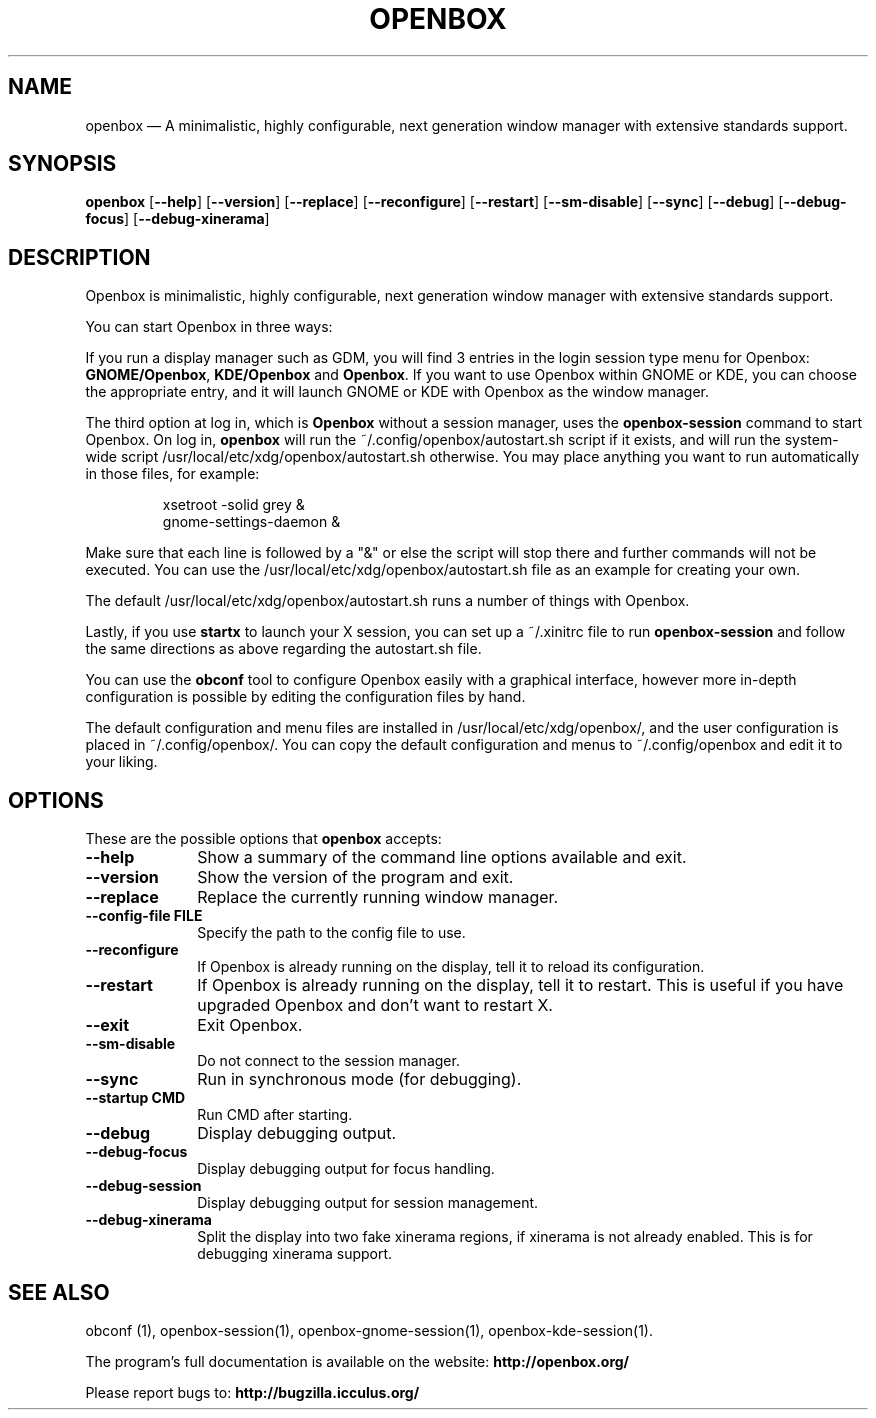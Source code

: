 .TH "OPENBOX" "1" 
.SH "NAME" 
openbox \(em A minimalistic, highly configurable, next generation window 
manager with extensive standards support. 
.SH "SYNOPSIS" 
.PP 
\fBopenbox\fR [\fB\-\-help\fP]  [\fB\-\-version\fP]  [\fB\-\-replace\fP]  [\fB\-\-reconfigure\fP]  [\fB\-\-restart\fP]  [\fB\-\-sm-disable\fP]  [\fB\-\-sync\fP]  [\fB\-\-debug\fP]  [\fB\-\-debug-focus\fP]  [\fB\-\-debug-xinerama\fP]  
.SH "DESCRIPTION" 
.PP 
Openbox is minimalistic, highly configurable, next generation window 
manager with extensive standards support. 
.PP 
You can start Openbox in three ways: 
.PP 
If you run a display manager such as GDM, you will find 3 entries 
in the login session type menu for Openbox: 
\fBGNOME/Openbox\fR, \fBKDE/Openbox\fR       and \fBOpenbox\fR. If you want to use Openbox 
within GNOME or KDE, you can choose the appropriate entry, and it will 
launch GNOME or KDE with Openbox as the window manager. 
.PP 
The third option at log in, which is \fBOpenbox\fR       without a session manager, uses the \fBopenbox-session\fR       command to start Openbox. On log in, \fBopenbox\fR will 
run the ~/.config/openbox/autostart.sh script if it exists, and will run 
the system-wide script /usr/local/etc/xdg/openbox/autostart.sh otherwise. You 
may place anything you want to run automatically in those files, for 
example: 
 
.PP 
.RS 
.PP 
.nf 
xsetroot \-solid grey & 
gnome-settings-daemon & 
.fi 
.RE 
.PP 
Make sure that each line is followed by a "&" or else the script will 
stop there and further commands will not be executed. You can use the 
/usr/local/etc/xdg/openbox/autostart.sh file as an example for creating your 
own. 
.PP 
The default /usr/local/etc/xdg/openbox/autostart.sh runs a number of things 
with Openbox. 
.PP 
Lastly, if you use \fBstartx\fR to launch your X 
session, you can set up a ~/.xinitrc file to run 
\fBopenbox-session\fR and follow the same directions as 
above regarding the autostart.sh file. 
.PP 
You can use the \fBobconf\fR tool to configure Openbox 
easily with a graphical interface, however more in-depth configuration 
is possible by editing the configuration files by hand. 
.PP 
The default configuration and menu files are installed in 
/usr/local/etc/xdg/openbox/, and the user configuration is placed in 
~/.config/openbox/. You can copy the default configuration and menus 
to ~/.config/openbox and edit it to your liking. 
.SH "OPTIONS" 
.PP 
These are the possible options that \fBopenbox\fR accepts: 
.IP "\fB\-\-help\fP" 10 
Show a summary of the command line options available 
and exit. 
.IP "\fB\-\-version\fP" 10 
Show the version of the program and exit. 
.IP "\fB\-\-replace\fP" 10 
Replace the currently running window manager. 
.IP "\fB\-\-config-file FILE\fP" 10 
Specify the path to the config file to use. 
.IP "\fB\-\-reconfigure\fP" 10 
If Openbox is already running on the display, tell it to 
reload its configuration. 
.IP "\fB\-\-restart\fP" 10 
If Openbox is already running on the display, tell it to 
restart. This is useful if you have upgraded Openbox and don't 
want to restart X. 
.IP "\fB\-\-exit\fP" 10 
Exit Openbox. 
.IP "\fB\-\-sm-disable\fP" 10 
Do not connect to the session manager. 
.IP "\fB\-\-sync\fP" 10 
Run in synchronous mode (for debugging). 
.IP "\fB\-\-startup CMD\fP" 10 
Run CMD after starting. 
.IP "\fB\-\-debug\fP" 10 
Display debugging output. 
.IP "\fB\-\-debug-focus\fP" 10 
Display debugging output for focus handling. 
.IP "\fB\-\-debug-session\fP" 10 
Display debugging output for session management. 
.IP "\fB\-\-debug-xinerama\fP" 10 
Split the display into two fake xinerama regions, if 
xinerama is not already enabled. This is for debugging 
xinerama support. 
.SH "SEE ALSO" 
.PP 
obconf (1), openbox-session(1), openbox-gnome-session(1), 
openbox-kde-session(1). 
.PP 
The program's full documentation is available on the website: 
\fBhttp://openbox.org/\fP 
.PP 
Please report bugs to: \fBhttp://bugzilla.icculus.org/ 
\fP 
.\" created by instant / docbook-to-man, Sun 30 Sep 2012, 17:58 
